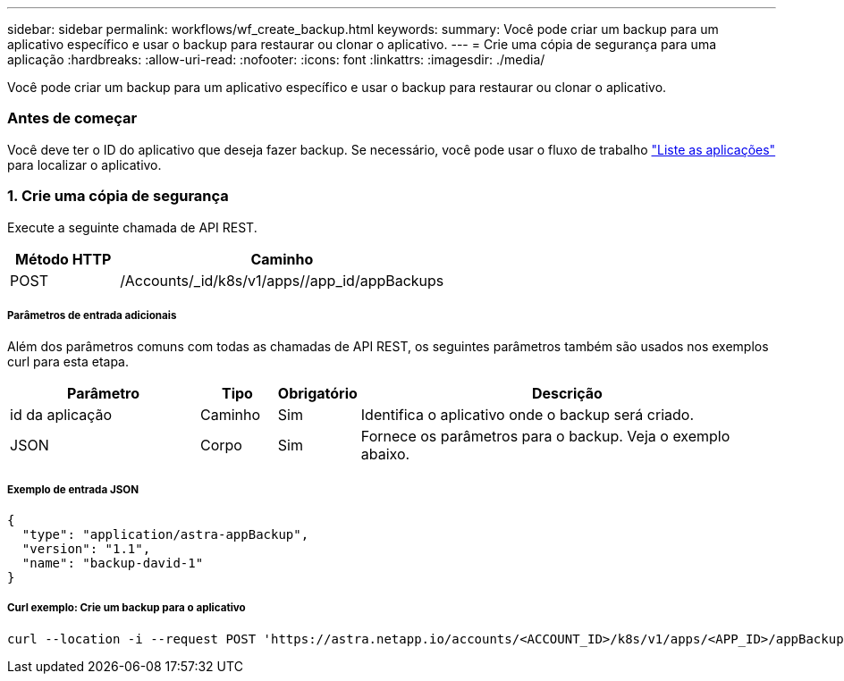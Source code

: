 ---
sidebar: sidebar 
permalink: workflows/wf_create_backup.html 
keywords:  
summary: Você pode criar um backup para um aplicativo específico e usar o backup para restaurar ou clonar o aplicativo. 
---
= Crie uma cópia de segurança para uma aplicação
:hardbreaks:
:allow-uri-read: 
:nofooter: 
:icons: font
:linkattrs: 
:imagesdir: ./media/


[role="lead"]
Você pode criar um backup para um aplicativo específico e usar o backup para restaurar ou clonar o aplicativo.



=== Antes de começar

Você deve ter o ID do aplicativo que deseja fazer backup. Se necessário, você pode usar o fluxo de trabalho link:wf_list_man_apps.html["Liste as aplicações"] para localizar o aplicativo.



=== 1. Crie uma cópia de segurança

Execute a seguinte chamada de API REST.

[cols="25,75"]
|===
| Método HTTP | Caminho 


| POST | /Accounts/_id/k8s/v1/apps//app_id/appBackups 
|===


===== Parâmetros de entrada adicionais

Além dos parâmetros comuns com todas as chamadas de API REST, os seguintes parâmetros também são usados nos exemplos curl para esta etapa.

[cols="25,10,10,55"]
|===
| Parâmetro | Tipo | Obrigatório | Descrição 


| id da aplicação | Caminho | Sim | Identifica o aplicativo onde o backup será criado. 


| JSON | Corpo | Sim | Fornece os parâmetros para o backup. Veja o exemplo abaixo. 
|===


===== Exemplo de entrada JSON

[source, json]
----
{
  "type": "application/astra-appBackup",
  "version": "1.1",
  "name": "backup-david-1"
}
----


===== Curl exemplo: Crie um backup para o aplicativo

[source, curl]
----
curl --location -i --request POST 'https://astra.netapp.io/accounts/<ACCOUNT_ID>/k8s/v1/apps/<APP_ID>/appBackups' --header 'Content-Type: application/astra-appBackup+json' --header 'Accept: */*' --header 'Authorization: Bearer <API_TOKEN>' --data @JSONinput
----